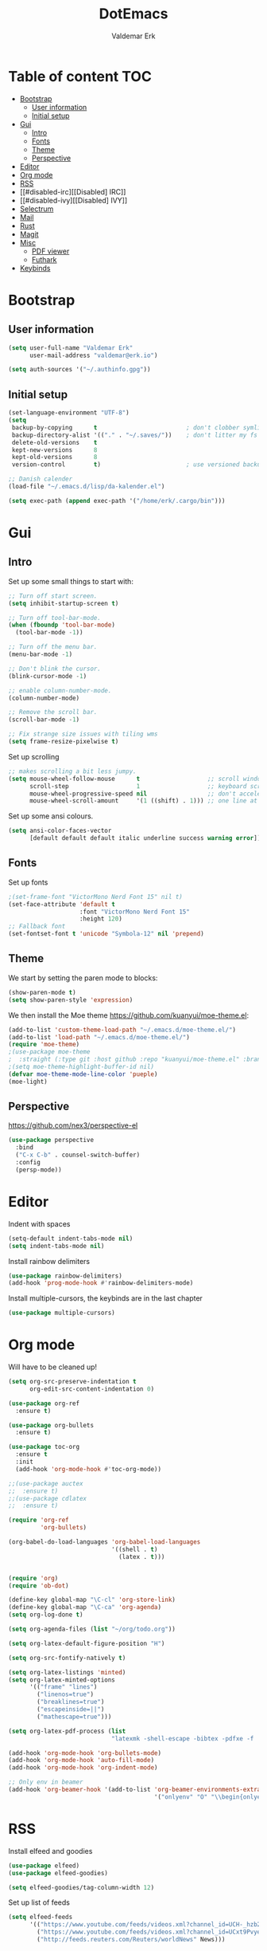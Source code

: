 #+TITLE: DotEmacs
#+AUTHOR: Valdemar Erk

* Table of content                                                      :TOC:
- [[#bootstrap][Bootstrap]]
  - [[#user-information][User information]]
  - [[#initial-setup][Initial setup]]
- [[#gui][Gui]]
  - [[#intro][Intro]]
  - [[#fonts][Fonts]]
  - [[#theme][Theme]]
  - [[#perspective][Perspective]]
- [[#editor][Editor]]
- [[#org-mode][Org mode]]
- [[#rss][RSS]]
- [[#disabled-irc][[Disabled] IRC]]
- [[#disabled-ivy][[Disabled] IVY]]
- [[#selectrum][Selectrum]]
- [[#mail][Mail]]
- [[#rust][Rust]]
- [[#magit][Magit]]
- [[#misc][Misc]]
  - [[#pdf-viewer][PDF viewer]]
  - [[#futhark][Futhark]]
- [[#keybinds][Keybinds]]

* Bootstrap
** User information
#+BEGIN_SRC emacs-lisp
(setq user-full-name "Valdemar Erk"
      user-mail-address "valdemar@erk.io")

(setq auth-sources '("~/.authinfo.gpg"))
#+END_SRC
** Initial setup
#+BEGIN_SRC emacs-lisp
(set-language-environment "UTF-8")
(setq
 backup-by-copying      t                         ; don't clobber symlinks
 backup-directory-alist '(("." . "~/.saves/"))    ; don't litter my fs tree
 delete-old-versions    t
 kept-new-versions      8
 kept-old-versions      8
 version-control        t)                        ; use versioned backups

;; Danish calender
(load-file "~/.emacs.d/lisp/da-kalender.el")

(setq exec-path (append exec-path '("/home/erk/.cargo/bin")))
#+END_SRC
* Gui
** Intro
Set up some small things to start with:
#+BEGIN_SRC emacs-lisp
;; Turn off start screen.
(setq inhibit-startup-screen t)

;; Turn off tool-bar-mode.
(when (fboundp 'tool-bar-mode)
  (tool-bar-mode -1))

;; Turn off the menu bar.
(menu-bar-mode -1)

;; Don't blink the cursor.
(blink-cursor-mode -1)

;; enable column-number-mode.
(column-number-mode)

;; Remove the scroll bar.
(scroll-bar-mode -1)

;; Fix strange size issues with tiling wms
(setq frame-resize-pixelwise t)
#+END_SRC

Set up scrolling
#+BEGIN_SRC emacs-lisp
;; makes scrolling a bit less jumpy.
(setq mouse-wheel-follow-mouse      t                   ;; scroll window under mouse
      scroll-step                   1                   ;; keyboard scroll one line at a time
      mouse-wheel-progressive-speed nil                 ;; don't accelerate scrollin
      mouse-wheel-scroll-amount     '(1 ((shift) . 1))) ;; one line at a time
#+END_SRC

Set up some ansi colours.
#+BEGIN_SRC emacs-lisp
(setq ansi-color-faces-vector
      [default default default italic underline success warning error])
#+END_SRC

** Fonts
Set up fonts
#+BEGIN_SRC emacs-lisp
;(set-frame-font "VictorMono Nerd Font 15" nil t)
(set-face-attribute 'default t
                    :font "VictorMono Nerd Font 15"
                    :height 120)
;; Fallback font
(set-fontset-font t 'unicode "Symbola-12" nil 'prepend)
#+END_SRC

** Theme
We start by setting the paren mode to blocks:
#+BEGIN_SRC emacs-lisp
(show-paren-mode t)
(setq show-paren-style 'expression)
#+END_SRC

We then install the Moe theme [[https://github.com/kuanyui/moe-theme.el]]:
#+BEGIN_SRC emacs-lisp
(add-to-list 'custom-theme-load-path "~/.emacs.d/moe-theme.el/")
(add-to-list 'load-path "~/.emacs.d/moe-theme.el/")
(require 'moe-theme)
;(use-package moe-theme
;  :straight (:type git :host github :repo "kuanyui/moe-theme.el" :branch "dev"))
;(setq moe-theme-highlight-buffer-id nil)
(defvar moe-theme-mode-line-color 'pueple)
(moe-light)
#+END_SRC
** Perspective
[[https://github.com/nex3/perspective-el]]
#+BEGIN_SRC emacs-lisp
(use-package perspective
  :bind
  ("C-x C-b" . counsel-switch-buffer)
  :config
  (persp-mode))
#+END_SRC
* Editor
Indent with spaces
#+BEGIN_SRC emacs-lisp
(setq-default indent-tabs-mode nil)
(setq indent-tabs-mode nil)
#+END_SRC

Install rainbow delimiters
#+BEGIN_SRC emacs-lisp
(use-package rainbow-delimiters)
(add-hook 'prog-mode-hook #'rainbow-delimiters-mode)
#+END_SRC

Install multiple-cursors, the keybinds are in the last chapter
#+BEGIN_SRC emacs-lisp
(use-package multiple-cursors)
#+END_SRC
* Org mode
Will have to be cleaned up!
#+BEGIN_SRC emacs-lisp
(setq org-src-preserve-indentation t
      org-edit-src-content-indentation 0)

(use-package org-ref
  :ensure t)

(use-package org-bullets
  :ensure t)

(use-package toc-org
  :ensure t
  :init
  (add-hook 'org-mode-hook #'toc-org-mode))

;;(use-package auctex
;;  :ensure t)
;;(use-package cdlatex
;;  :ensure t)

(require 'org-ref
         'org-bullets)

(org-babel-do-load-languages 'org-babel-load-languages
                             '((shell . t)
                               (latex . t)))


(require 'org)
(require 'ob-dot)

(define-key global-map "\C-cl" 'org-store-link)
(define-key global-map "\C-ca" 'org-agenda)
(setq org-log-done t)

(setq org-agenda-files (list "~/org/todo.org"))

(setq org-latex-default-figure-position "H")

(setq org-src-fontify-natively t)

(setq org-latex-listings 'minted)
(setq org-latex-minted-options
      '(("frame" "lines")
        ("linenos=true")
        ("breaklines=true")
        ("escapeinside=||")
        ("mathescape=true")))

(setq org-latex-pdf-process (list
                             "latexmk -shell-escape -bibtex -pdfxe -f  %f"))

(add-hook 'org-mode-hook 'org-bullets-mode)
(add-hook 'org-mode-hook 'auto-fill-mode)
(add-hook 'org-mode-hook 'org-indent-mode)

;; Only env in beamer
(add-hook 'org-beamer-hook '(add-to-list 'org-beamer-environments-extra
                                         '("onlyenv" "O" "\\begin{onlyenv}%a" "\\end{onlyenv}")))
#+END_SRC
* RSS
Install elfeed and goodies
#+BEGIN_SRC emacs-lisp
(use-package elfeed)
(use-package elfeed-goodies)

(setq elfeed-goodies/tag-column-width 12)
#+END_SRC

Set up list of feeds
#+BEGIN_SRC emacs-lisp
(setq elfeed-feeds
      '(("https://www.youtube.com/feeds/videos.xml?channel_id=UCH-_hzb2ILSCo9ftVSnrCIQ" Youtube)
        ("https://www.youtube.com/feeds/videos.xml?channel_id=UCxt9Pvye-9x_AIcb1UtmF1Q" Youtube)
        ("http://feeds.reuters.com/Reuters/worldNews" News)))
#+END_SRC
* [Disabled] IRC
This is all commented out because I have not used it for a long while
#+BEGIN_SRC emacs-lisp
;; (use-package circe
;;   :ensure t)

;; (setq auth-sources '("~/.authinfo.gpg"))

;; (defun my-fetch-password (&rest params)
;;   (require 'auth-source)
;;   (let ((match (car (apply 'auth-source-search params))))
;;     (if match
;;         (let ((secret (plist-get match :secret)))
;;           (if (functionp secret)
;;               (funcall secret)
;;             secret))
;;       (error "Password not found for %S" params))))

;; (defun my-password (server)
;;   (my-fetch-password :login "Erk" :machine "irc.freenode.net"))

;; (setq circe-network-options
;;       '(("Freenode"
;;          :tls t
;;          :nick "Erk"
;;          :sasl-username "Erk"
;;          :sasl-password my-password
;;          ;; :channels ("#diku")
;;          )))

;; (setq circe-use-cycle-completion t)

;; (setq
;;  lui-time-stamp-position 'right-margin
;;  lui-time-stamp-format "%H:%M")

;; (add-hook 'lui-mode-hook 'my-circe-set-margin)
;; (defun my-circe-set-margin ()
;;   (setq right-margin-width 5))
#+END_SRC
* [Disabled] IVY
We start by installing all the packages
#+BEGIN_SRC emacs-lisp
;(use-package ivy)
;(use-package swiper)
;(use-package counsel)
;(use-package ivy-rich)
;(use-package amx)
;(use-package all-the-icons-ivy
;  :config
;  (all-the-icons-ivy-setup))
;(use-package ivy-prescient)
#+END_SRC

Then we initialize all the packages
#+BEGIN_SRC emacs-lisp
;(ivy-mode 1)
;(ivy-rich-mode 1)
;(amx-mode 1)
;(ivy-prescient-mode 1)
;(counsel-mode 1)
;
;;; And some configuration
;(setcdr (assq t ivy-format-functions-alist) #'ivy-format-function-line)
;(setq ivy-use-virtual-buffers t
;      enable-recursive-minibuffers t
;      ivy-use-virtual-buffers t
;      ivy-count-format "(%d/%d) ")
#+END_SRC

* Selectrum
#+BEGIN_SRC emacs-lisp
(straight-use-package 'selectrum)

(straight-use-package 'prescient)
(straight-use-package 'selectrum-prescient)

(selectrum-mode +1)
(selectrum-prescient-mode +1)
(prescient-persist-mode +1)

(use-package marginalia
  :bind (:map minibuffer-local-map
              ("M-A" . marginalia-cycle))
  :init
  (marginalia-mode))
#+END_SRC
* Mail
We start by setting up smtpmail
#+BEGIN_SRC emacs-lisp
(setq message-send-mail-function 'smtpmail-send-it
      starttls-use-gnutls t
      smtpmail-starttls-credentials
      '(("asmtp.unoeuro.com" 587 nil nil))
      smtpmail-auth-credentials
      (expand-file-name "~/.authinfo.gpg")
      smtpmail-default-smtp-server "asmtp.unoeuro.com"
      smtpmail-smtp-server "asmtp.unoeuro.com"
      smtpmail-smtp-service 587
      smtpmail-debug-info t)
#+END_SRC

We then setup wanderlust, here it should be noted a large part of the
config resides in ~~/.wl~.
#+BEGIN_SRC emacs-lisp
(straight-override-recipe
 '(semi :host github :repo "wanderlust/semi" :branch "semi-1_14-wl"))
(straight-override-recipe
 '(flim :host github :repo "wanderlust/flim" :branch "flim-1_14-wl"))
(straight-override-recipe
 '(apel :host github :repo "wanderlust/apel" :branch "apel-wl"))
(straight-override-recipe
 '(wanderlust :host github :repo "wanderlust/wanderlust" :branch "master"))

;; see Wanderlust issue #156
(add-to-list 'comp-deferred-compilation-deny-list "[/\\]mel\\.el$")

(use-package wanderlust
  :ensure t
  :no-require t)

;;Wanderlust
(require 'wl)
(autoload 'wl "wl" "Wanderlust" t)
(autoload 'wl-other-frame "wl" "Wanderlust on new frame." t)
(autoload 'wl-draft "wl-draft" "Write draft with Wanderlust." t)

;; Open ~/.wl in emacs lisp mode.
(add-to-list 'auto-mode-alist '("\.wl$" . emacs-lisp-mode))
#+END_SRC
* Rust
Install packages needed for rustic with rust-analyzer
#+BEGIN_SRC emacs-lisp
(use-package rustic)
;;(use-package lsp-ui)
;;(use-package lsp-ivy)
(use-package company)
;;(use-package company-lsp)
(use-package eglot)
#+END_SRC

Initialize and configure rustic
#+BEGIN_SRC emacs-lisp
(setq rustic-lsp-client 'eglot)
(setq rustic-lsp-server 'rust-analyzer)
(remove-hook 'rustic-mode-hook 'flycheck-mode)
                                        ;(define-key rustic-mode-map (kbd "TAB") #'company-indent-or-complete-common)
(setq company-tooltip-align-annotations t
      company-idle-delay 1
      company-show-numbers t)
#+END_SRC
* Magit
Install Magit and magit forge and setup ssh agent
#+begin_src emacs-lisp
(use-package magit)
(use-package forge)

;(use-package exec-path-from-shell)
;(exec-path-from-shell-copy-env "SSH_AGENT_PID")
;(exec-path-from-shell-copy-env "SSH_AUTH_SOCK")

(use-package keychain-environment
  :init
  (keychain-refresh-environment)
)

(use-package magit-delta)
(add-hook 'magit-mode-hook (lambda () (magit-delta-mode +1)))
#+end_src
* Misc
** PDF viewer
#+BEGIN_SRC emacs-lisp
(use-package pdf-tools
  :ensure t
  :init
  (pdf-tools-install))
#+END_SRC
** Futhark
#+BEGIN_SRC emacs-lisp
(use-package futhark-mode)
#+END_SRC
* Keybinds
#+BEGIN_SRC emacs-lisp
;; Turn off the most annoying keybind
(global-unset-key (kbd "<insert>"))

;; Windmove alt+←↓↑→
(windmove-default-keybindings 'meta)

;(global-set-key (kbd "C-s") 'swiper)
;(global-set-key (kbd "C-x b") 'ivy-switch-buffer)
;(global-set-key (kbd "C-c C-r") 'ivy-resume)
;; (global-set-key (kbd "M-x") 'counsel-M-x)
;; (global-set-key (kbd "C-x C-f") 'counsel-find-file)

(global-set-key (kbd "<f9>") 'display-line-numbers-mode)
(global-set-key (kbd "<f12>") 'menu-bar-mode)

;; Org mode
(global-set-key (kbd "C-c l") 'org-store-link)
(global-set-key (kbd "C-c a") 'org-agenda)

;; Multiple cursors
(global-set-key (kbd "C-S-c C-S-c") 'mc/edit-lines)
(global-set-key (kbd "C->") 'mc/mark-next-like-this)
(global-set-key (kbd "C-<") 'mc/mark-previous-like-this)
(global-set-key (kbd "C-c C-<") 'mc/mark-all-like-this)
#+END_SRC
